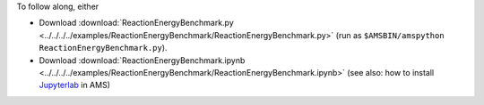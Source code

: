 To follow along, either

* Download :download:`ReactionEnergyBenchmark.py <../../../../examples/ReactionEnergyBenchmark/ReactionEnergyBenchmark.py>` (run as ``$AMSBIN/amspython ReactionEnergyBenchmark.py``).
* Download :download:`ReactionEnergyBenchmark.ipynb <../../../../examples/ReactionEnergyBenchmark/ReactionEnergyBenchmark.ipynb>` (see also: how to install `Jupyterlab <../../../Scripting/Python_Stack/Python_Stack.html#install-and-run-jupyter-lab-jupyter-notebooks>`__ in AMS)
